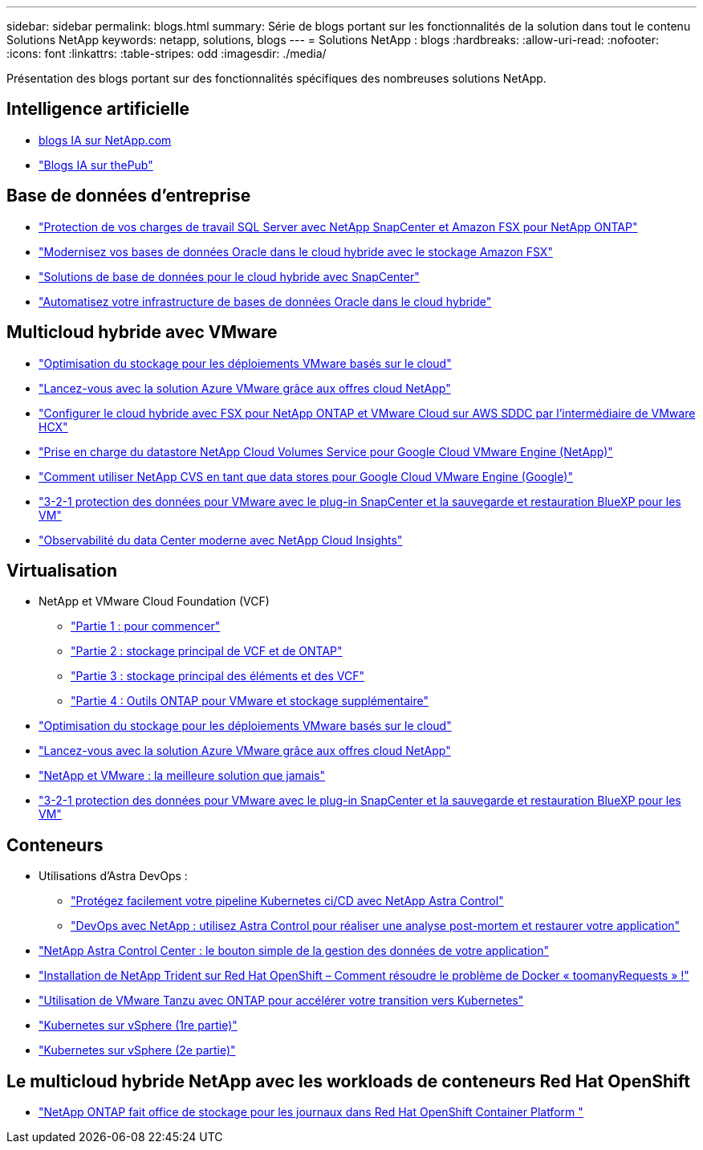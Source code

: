 ---
sidebar: sidebar 
permalink: blogs.html 
summary: Série de blogs portant sur les fonctionnalités de la solution dans tout le contenu Solutions NetApp 
keywords: netapp, solutions, blogs 
---
= Solutions NetApp : blogs
:hardbreaks:
:allow-uri-read: 
:nofooter: 
:icons: font
:linkattrs: 
:table-stripes: odd
:imagesdir: ./media/


[role="lead"]
Présentation des blogs portant sur des fonctionnalités spécifiques des nombreuses solutions NetApp.



== Intelligence artificielle

* link:++https://www.netapp.com/blog/#t=Blogs&sort=%40publish_date_mktg%20descending&layout=card&f:@facet_language_mktg=["Anglais"]&F:@facette_soultion_mktg=[ai,analytique,intelligence artificielle]+[blogs IA sur NetApp.com]
* link:https://netapp.io/category/ai-ml/["Blogs IA sur thePub"]




== Base de données d'entreprise

* link:https://aws.amazon.com/blogs/storage/using-netapp-snapcenter-with-amazon-fsx-for-netapp-ontap-to-protect-your-sql-server-workloads/["Protection de vos charges de travail SQL Server avec NetApp SnapCenter et Amazon FSX pour NetApp ONTAP"]
* link:https://community.netapp.com/t5/Tech-ONTAP-Blogs/Modernize-your-Oracle-database-operation-in-hybrid-cloud-with-Amazon-FSx-storage/ba-p/437554["Modernisez vos bases de données Oracle dans le cloud hybride avec le stockage Amazon FSX"]
* link:https://community.netapp.com/t5/Tech-ONTAP-Blogs/Hybrid-cloud-database-solutions-with-SnapCenter/ba-p/171061#M5["Solutions de base de données pour le cloud hybride avec SnapCenter"]
* link:https://community.netapp.com/t5/Tech-ONTAP-Blogs/Automate-Your-Oracle-Database-Infrastructure-in-the-Hybrid-Cloud/ba-p/167046["Automatisez votre infrastructure de bases de données Oracle dans le cloud hybride"]




== Multicloud hybride avec VMware

* link:https://cloud.netapp.com/blog/azure-blg-optimize-storage-for-cloud-based-vmware-deployments["Optimisation du stockage pour les déploiements VMware basés sur le cloud"]
* link:https://cloud.netapp.com/blog/azure-blg-netapp-cloud-offerings-with-azure-vmware-solution["Lancez-vous avec la solution Azure VMware grâce aux offres cloud NetApp"]
* link:https://cloud.netapp.com/blog/aws-fsxo-blg-configure-hybrid-cloud-with-fsx-for-netapp-ontap-and-vmware-cloud-on-aws-sddc-using-vmware-hcx["Configurer le cloud hybride avec FSX pour NetApp ONTAP et VMware Cloud sur AWS SDDC par l'intermédiaire de VMware HCX"]
* link:https://www.netapp.com/blog/cloud-volumes-service-google-cloud-vmware-engine/["Prise en charge du datastore NetApp Cloud Volumes Service pour Google Cloud VMware Engine (NetApp)"]
* link:https://cloud.google.com/blog/products/compute/how-to-use-netapp-cvs-as-datastores-with-vmware-engine["Comment utiliser NetApp CVS en tant que data stores pour Google Cloud VMware Engine (Google)"]
* link:https://community.netapp.com/t5/Tech-ONTAP-Blogs/3-2-1-Data-Protection-for-VMware-with-SnapCenter-Plug-in-and-BlueXP-Backup-and/ba-p/446180["3-2-1 protection des données pour VMware avec le plug-in SnapCenter et la sauvegarde et restauration BlueXP pour les VM"]
* link:https://community.netapp.com/t5/Tech-ONTAP-Blogs/Observability-for-the-Modern-Datacenter-with-NetApp-Cloud-Insights/ba-p/447495["Observabilité du data Center moderne avec NetApp Cloud Insights"]




== Virtualisation

* NetApp et VMware Cloud Foundation (VCF)
+
** link:https://www.netapp.com/blog/netapp-vmware-cloud-foundation-getting-started["Partie 1 : pour commencer"]
** link:https://www.netapp.com/blog/netapp-vmware-cloud-foundation-ontap-principal-storage["Partie 2 : stockage principal de VCF et de ONTAP"]
** link:https://www.netapp.com/blog/netapp-vmware-cloud-foundation-element-principal-storage["Partie 3 : stockage principal des éléments et des VCF"]
** link:https://www.netapp.com/blog/netapp-vmware-cloud-foundation-supplemental-storage["Partie 4 : Outils ONTAP pour VMware et stockage supplémentaire"]


* link:https://cloud.netapp.com/blog/azure-blg-optimize-storage-for-cloud-based-vmware-deployments["Optimisation du stockage pour les déploiements VMware basés sur le cloud"]
* link:https://cloud.netapp.com/blog/azure-blg-netapp-cloud-offerings-with-azure-vmware-solution["Lancez-vous avec la solution Azure VMware grâce aux offres cloud NetApp"]
* link:https://community.netapp.com/t5/Tech-ONTAP-Blogs/NetApp-and-VMware-Better-than-ever/ba-p/445780["NetApp et VMware : la meilleure solution que jamais"]
* link:https://community.netapp.com/t5/Tech-ONTAP-Blogs/3-2-1-Data-Protection-for-VMware-with-SnapCenter-Plug-in-and-BlueXP-Backup-and/ba-p/446180["3-2-1 protection des données pour VMware avec le plug-in SnapCenter et la sauvegarde et restauration BlueXP pour les VM"]




== Conteneurs

* Utilisations d'Astra DevOps :
+
** link:https://cloud.netapp.com/blog/astra-blg-easily-integrate-protection-into-your-kubernetes-ci/cd-pipeline-with-netapp-astra-control["Protégez facilement votre pipeline Kubernetes ci/CD avec NetApp Astra Control"]
** link:https://cloud.netapp.com/blog/astra-blg-restore-business-operations-quicker-with-devops-and-astra["DevOps avec NetApp : utilisez Astra Control pour réaliser une analyse post-mortem et restaurer votre application"]


* link:https://cloud.netapp.com/blog/astra-blg-astra-control-center-the-easy-button-for-application-data-management["NetApp Astra Control Center : le bouton simple de la gestion des données de votre application"]
* link:https://netapp.io/2021/05/21/docker-rate-limit-issue/["Installation de NetApp Trident sur Red Hat OpenShift – Comment résoudre le problème de Docker « toomanyRequests » !"]
* link:https://blog.netapp.com/accelerate-your-k8s-journey["Utilisation de VMware Tanzu avec ONTAP pour accélérer votre transition vers Kubernetes"]
* link:https://community.netapp.com/t5/Tech-ONTAP-Blogs/Kubernetes-on-vSphere-Part-1/ba-p/445634["Kubernetes sur vSphere (1re partie)"]
* link:https://community.netapp.com/t5/Tech-ONTAP-Blogs/Kubernetes-on-vSphere-Part-2/ba-p/445848["Kubernetes sur vSphere (2e partie)"]




== Le multicloud hybride NetApp avec les workloads de conteneurs Red Hat OpenShift

* link:++https://community.netapp.com/t5/Tech-ONTAP-Blogs/NetApp-ONTAP-doubles-up-as-storage-for-logs-in-Red-Hat-OpenShift-Container/ba-p/449280["NetApp ONTAP fait office de stockage pour les journaux dans Red Hat OpenShift Container Platform "]

